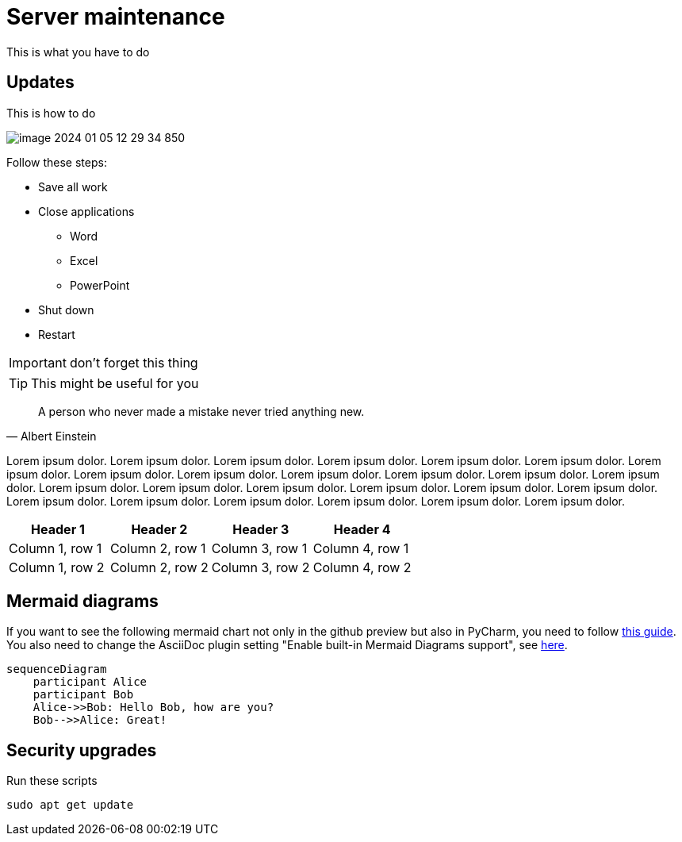 = Server maintenance

This is what you have to do

== Updates

This is how to do

image::image-2024-01-05-12-29-34-850.png[]

Follow these steps:

* Save all work
* Close applications
** Word
** Excel
** PowerPoint
* Shut down
* Restart

IMPORTANT: don't forget this thing


TIP: This might be useful for you

[quote,Albert Einstein]
A person who never made a mistake never tried anything new.

Lorem ipsum dolor. Lorem ipsum dolor. Lorem ipsum dolor. Lorem ipsum dolor. Lorem ipsum dolor. Lorem ipsum dolor. Lorem ipsum dolor. Lorem ipsum dolor. Lorem ipsum dolor. Lorem ipsum dolor. Lorem ipsum dolor. Lorem ipsum dolor. Lorem ipsum dolor. Lorem ipsum dolor. Lorem ipsum dolor. Lorem ipsum dolor. Lorem ipsum dolor. Lorem ipsum dolor. Lorem ipsum dolor. Lorem ipsum dolor. Lorem ipsum dolor. Lorem ipsum dolor. Lorem ipsum dolor. Lorem ipsum dolor. Lorem ipsum dolor.

|===
|Header 1 |Header 2 |Header 3 |Header 4

|Column 1, row 1
|Column 2, row 1
|Column 3, row 1
|Column 4, row 1

|Column 1, row 2
|Column 2, row 2
|Column 3, row 2
|Column 4, row 2
|===

== Mermaid diagrams

If you want to see the following mermaid chart not only in the github preview but also in PyCharm, you need to follow https://intellij-asciidoc-plugin.ahus1.de/docs/users-guide/features/preview/diagrams.html[this guide]. You also need to change the AsciiDoc plugin setting "Enable built-in Mermaid Diagrams support", see https://intellij-asciidoc-plugin.ahus1.de/docs/users-guide/features/preview/diagrams.html#using-embedded-mermaid-support[here].

[mermaid]
....
sequenceDiagram
    participant Alice
    participant Bob
    Alice->>Bob: Hello Bob, how are you?
    Bob-->>Alice: Great!
....


== Security upgrades

Run these scripts

`sudo apt get update`
